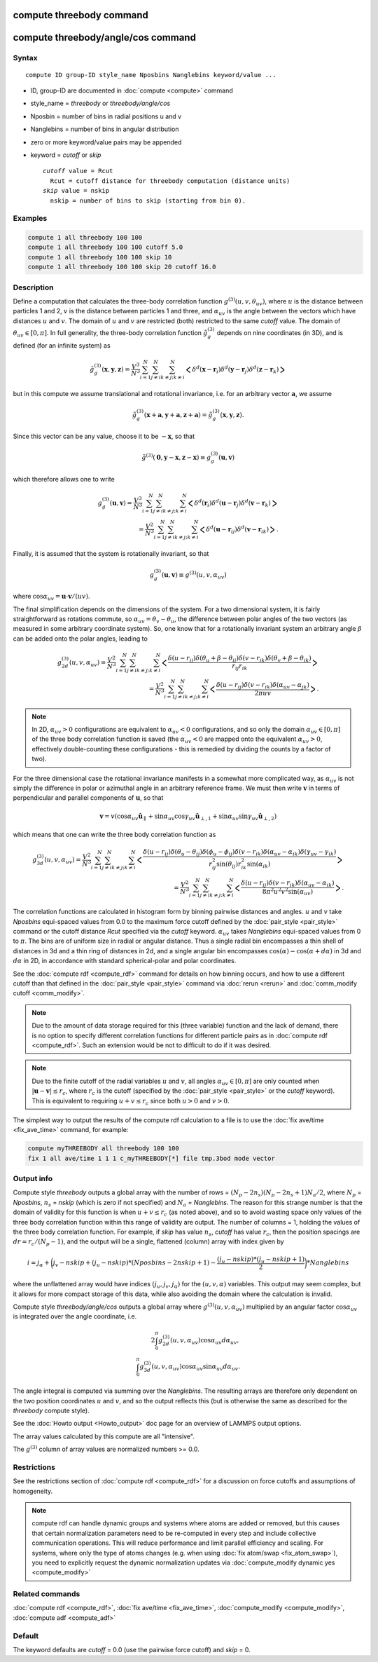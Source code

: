 .. index:: compute threebody
.. index:: compute threebody/angle/cos

compute threebody command
=========================


compute threebody/angle/cos command
===================================

Syntax
""""""

.. parsed-literal::

   compute ID group-ID style_name Nposbins Nanglebins keyword/value ...

* ID, group-ID are documented in :doc:`compute <compute>` command
* style_name = *threebody* or *threebody/angle/cos*
* Nposbin = number of bins in radial positions u and v
* Nanglebins = number of bins in angular distribution
* zero or more keyword/value pairs may be appended
* keyword = *cutoff* or *skip*

  .. parsed-literal::

       *cutoff* value = Rcut
         Rcut = cutoff distance for threebody computation (distance units)
       *skip* value = nskip
         nskip = number of bins to skip (starting from bin 0).
	 

Examples
""""""""

.. code-block:: LAMMPS

   compute 1 all threebody 100 100
   compute 1 all threebody 100 100 cutoff 5.0
   compute 1 all threebody 100 100 skip 10
   compute 1 all threebody 100 100 skip 20 cutoff 16.0

Description
"""""""""""

Define a computation that calculates the three-body correlation function
:math:`g^{(3)}(u,v,\theta_{uv})`, where :math:`u` is the distance
between particles 1 and 2, :math:`v` is the distance between
particles 1 and three, and :math:`\alpha_{uv}` is the angle between
the vectors which have distances :math:`u` and :math:`v`. The domain of
:math:`u` and :math:`v` are restricted (both) restricted to the same
*cutoff* value. The domain of :math:`\theta_{uv}\in[0,\pi]`. In full
generality, the three-body correlation function :math:`\tilde{g}_g^{(3)}`
depends on nine coordinates (in 3D), and is defined (for an infinite
system) as

.. math::

   \tilde{g}_g^{(3)}( \mathbf{x},\mathbf{y},\mathbf{z} )
   = \frac{V^3}{N^3}\sum_{i=1}^N\sum_{j\neq i}^N\sum_{k\neq j; k\neq i}^N
   \bigg<\delta^d(\mathbf{x}-\mathbf{r}_i)\delta^d(\mathbf{y}-\mathbf{r}_j)
   \delta^d(\mathbf{z}-\mathbf{r}_k)\bigg>

but in this compute we assume
translational and rotational invariance, i.e. for an
arbitrary vector :math:`\mathbf{a}`, we assume

.. math::

   \tilde{g}_g^{(3)}(\mathbf{x}+\mathbf{a},\mathbf{y}+\mathbf{a},\mathbf{z}+\mathbf{a})
   = \tilde{g}_g^{(3)}(\mathbf{x},\mathbf{y},\mathbf{z}).

Since this vector can be any value, choose it to be :math:`-\mathbf{x}`, so
that

.. math::

   \tilde{g}^{(3)}(\mathbf{0},\mathbf{y}-\mathbf{x},\mathbf{z}-\mathbf{x})
   \equiv g^{(3)}_g(\mathbf{u},\mathbf{v})

which therefore allows one to write

.. math::
   
   g^{(3)}_g(\mathbf{u},\mathbf{v})
   = \frac{V^3}{N^3}\sum_{i=1}^N\sum_{j\neq i}^N\sum_{k\neq j; k\neq i}^N
   \bigg<\delta^d(\mathbf{r}_i)\delta^d(\mathbf{u}-\mathbf{r}_j)
   \delta^d(\mathbf{v}-\mathbf{r}_k)\bigg>\\
   = \frac{V^2}{N^3}\sum_{i=1}^N\sum_{j\neq i}^N\sum_{k\neq j; k\neq i}^N
   \bigg<\delta^d(\mathbf{u}-\mathbf{r}_{ij})
   \delta^d(\mathbf{v}-\mathbf{r}_{ik})\bigg>.

Finally, it is assumed that the system is rotationally invariant, so that

.. math::

   g^{(3)}_g(\mathbf{u},\mathbf{v}) \equiv g^{(3)}(u,v,\alpha_{uv})

where :math:`\cos\alpha_{uv} = \mathbf{u}\cdot\mathbf{v}/(uv)`.

The final simplification depends on the dimensions of the system. For a
two dimensional system, it is fairly straightforward as rotations commute,
so :math:`\alpha_{uv} = \theta_v - \theta_u`, the difference between polar
angles of the two vectors (as measured in some arbitrary coordinate system).
So, one know that for a rotationally invariant system an arbitrary
angle :math:`\beta` can be added onto the polar angles, leading to

.. math::

   g^{(3)}_{2d}(u,v,\alpha_{uv})
   = \frac{V^2}{N^3}\sum_{i=1}^N\sum_{j\neq i}^N\sum_{k\neq j; k\neq i}^N
   \bigg<\frac{\delta(u-r_{ij})\delta(\theta_u+\beta-\theta_{ij})
   \delta(v-r_{ik})\delta(\theta_v+\beta-\theta_{ik})}{r_{ij}r_{ik}}\bigg>\\
   = \frac{V^2}{N^3}\sum_{i=1}^N\sum_{j\neq i}^N\sum_{k\neq j; k\neq i}^N
   \bigg<\frac{\delta(u-r_{ij})
   \delta(v-r_{ik})\delta(\alpha_{uv}-\alpha_{jk})}{2\pi uv}\bigg>.


.. note::
   
   In 2D, :math:`\alpha_{uv}>0` configurations
   are equivalent to :math:`\alpha_{uv}<0` configurations, and so only the
   domain :math:`\alpha_{uv}\in[0,\pi]` of the three body correlation
   function is saved (the :math:`\alpha_{uv}<0` are mapped onto the
   equivalent :math:`\alpha_{uv}>0`, effectively double-counting these
   configurations - this is remedied by dividing the counts by a factor of
   two). 

For the three dimensional case the rotational invariance manifests
in a somewhat more complicated way, as :math:`\alpha_{uv}`
is not simply the difference in polar or
azimuthal angle in an arbitrary reference frame. We must then
write :math:`\mathbf{v}` in terms of perpendicular and parallel components of
:math:`\mathbf{u}`, so that
      
.. math::

   \mathbf{v}=v(\cos\alpha_{uv}\hat{\mathbf{u}}_{\parallel}
   +\sin\alpha_{uv}\cos\gamma_{uv}\hat{\mathbf{u}}_{\perp,1}
   +\sin\alpha_{uv}\sin\gamma_{uv}\hat{\mathbf{u}}_{\perp,2})

which means that one can write the three body correlation function as

.. math::
   
   g^{(3)}_{3d}(u,v,\alpha_{uv})
   = \frac{V^2}{N^3}\sum_{i=1}^N\sum_{j\neq i}^N\sum_{k\neq j; k\neq i}^N
   \bigg<\frac{\delta(u-r_{ij})\delta(\theta_u-\theta_{ij})
   \delta(\phi_u-\phi_{ij})
   \delta(v-r_{ik})\delta(\alpha_{uv}-\alpha_{ik})
   \delta(\gamma_{uv}-\gamma_{ik})}
   {r_{ij}^2\sin(\theta_{ij})r_{ik}^2\sin(\alpha_{ik})}\bigg>\\
   = \frac{V^2}{N^3}\sum_{i=1}^N\sum_{j\neq i}^N\sum_{k\neq j; k\neq i}^N
   \bigg<\frac{\delta(u-r_{ij})\delta(v-r_{ik})
   \delta(\alpha_{uv}-\alpha_{ik})}{8\pi^2u^2v^2\sin(\alpha_{uv})}\bigg>.

   
   
The correlation functions are calculated in histogram form by binning
pairwise distances and angles. :math:`u` and :math:`v` take *Nposbins*
equi-spaced values from 0.0 to the maximum
force cutoff defined by the :doc:`pair_style <pair_style>`
command or the cutoff distance *Rcut* specified via the *cutoff* keyword.
:math:`\alpha_{uv}` takes *Nanglebins* equi-spaced values from 0 to
:math:`\pi`.
The bins are of uniform size in radial or angular distance.  Thus a
single radial bin
encompasses a thin shell of distances in 3d and a thin ring of distances in
2d, and a single angular bin encompasses 
:math:`\cos(\alpha)-\cos(\alpha+d\alpha)` in 3d and
:math:`d\alpha` in 2D, in accordance with standard spherical-polar and
polar coordinates.

See the :doc:`compute rdf <compute_rdf>` command for details on how
binning occurs, and how to use a different cutoff than that defined in
the :doc:`pair_style <pair_style>` command via :doc:`rerun <rerun>`
and :doc:`comm_modify cutoff <comm_modify>`.

.. note::

   Due to the amount of data storage required for this (three variable)
   function and the lack of demand, there is no option to specify
   different correlation functions for different particle pairs as in
   :doc:`compute rdf <compute_rdf>`. Such an extension would be not to
   difficult to do if it was desired.

.. note::

   Due to the finite cutoff of the radial variables :math:`u` and :math:`v`,
   all angles :math:`\alpha_{uv}\in[0,\pi]` are only counted when
   :math:`|\mathbf{u}-\mathbf{v}|\leq r_c`, where :math:`r_c` is the
   cutoff (specified by the :doc:`pair_style <pair_style>` or the
   *cutoff* keyword). This is equivalent to requiring
   :math:`u+v\leq r_c` since both :math:`u>0` and :math:`v>0`.

The simplest way to output the results of the compute rdf calculation
to a file is to use the :doc:`fix ave/time <fix_ave_time>` command, for
example:

.. code-block:: LAMMPS

   compute myTHREEBODY all threebody 100 100
   fix 1 all ave/time 1 1 1 c_myTHREEBODY[*] file tmp.3bod mode vector

Output info
"""""""""""

Compute style *threebody* outputs a global array with the number of rows =
:math:`(N_p-2n_s)(N_p-2n_s+1)N_a/2`, where :math:`N_p` = *Nposbins*,
:math:`n_s` = *nskip* (which is zero if not specified) and
:math:`N_a` = *Nanglebins*. The reason for this strange number is
that the domain of validity for this function is when :math:`u+v\leq r_c`
(as noted above), and so to avoid wasting space only values of the
three body correlation function within this range of validity are output.
The number of columns = 1, holding the values of the three body
correlation function. For example, if *skip* has value :math:`n_s`,
*cutoff* has value :math:`r_c`, then
the position spacings are :math:`dr= r_c/(N_p-1)`, and the output
will be a single, flattened (column) array with index given by

.. math::

   i = j_{\alpha}+ \bigg(j_v-nskip + (j_u-nskip)*(Nposbins-2nskip+1)
   - \frac{(j_u-nskip)*(j_u-nskip+1)}{2}\bigg)*Nanglebins

where the unflattened array would have indices
:math:`(j_u,j_v,j_{\alpha})` for the :math:`(u,v,\alpha)` variables.
This output may seem complex,
but it allows for more compact storage of this data, while also
avoiding the domain where the calculation is invalid.

Compute style *threebody/angle/cos* outputs a global array where
:math:`g^{(3)}(u,v,\alpha_{uv})` multiplied by an angular factor
:math:`\cos\alpha_{uv}` is integrated over the angle coordinate, i.e.
      
.. math::
   2\int_0^{\pi}g^{(3)}_{2d}(u,v,\alpha_{uv})\cos\alpha_{uv}
   d\alpha_{uv},\\
   \int_0^{\pi} g^{(3)}_{3d}(u,v,\alpha_{uv})\cos\alpha_{uv}
   \sin\alpha_{uv} d\alpha_{uv}.

The angle integral is computed via summing over the *Nanglebins*.
The resulting arrays are therefore only dependent on the two
position coordinates :math:`u` and :math:`v`, and so the output
reflects this (but is otherwise the same as described for the
*threebody* compute style).

See the :doc:`Howto output <Howto_output>` doc page for an overview of
LAMMPS output options.

The array values calculated by this compute are all "intensive".

The :math:`g^{(3)}` column of array values are normalized
numbers >= 0.0. 

Restrictions
""""""""""""

See the restrictions section of :doc:`compute rdf <compute_rdf>`
for a discussion on force cutoffs and assumptions of homogeneity.

.. note::

   compute rdf can handle dynamic groups and systems where atoms
   are added or removed, but this causes that certain normalization
   parameters need to be re-computed in every step and include collective
   communication operations. This will reduce performance and limit
   parallel efficiency and scaling. For systems, where only the type
   of atoms changes (e.g. when using :doc:`fix atom/swap <fix_atom_swap>`),
   you need to explicitly request the dynamic normalization updates
   via :doc:`compute_modify dynamic yes <compute_modify>`

Related commands
""""""""""""""""

:doc:`compute rdf <compute_rdf>`, :doc:`fix ave/time <fix_ave_time>`,
:doc:`compute_modify <compute_modify>`, :doc:`compute adf <compute_adf>`

Default
"""""""

The keyword defaults are *cutoff* = 0.0 (use the pairwise force cutoff)
and *skip* = 0.
